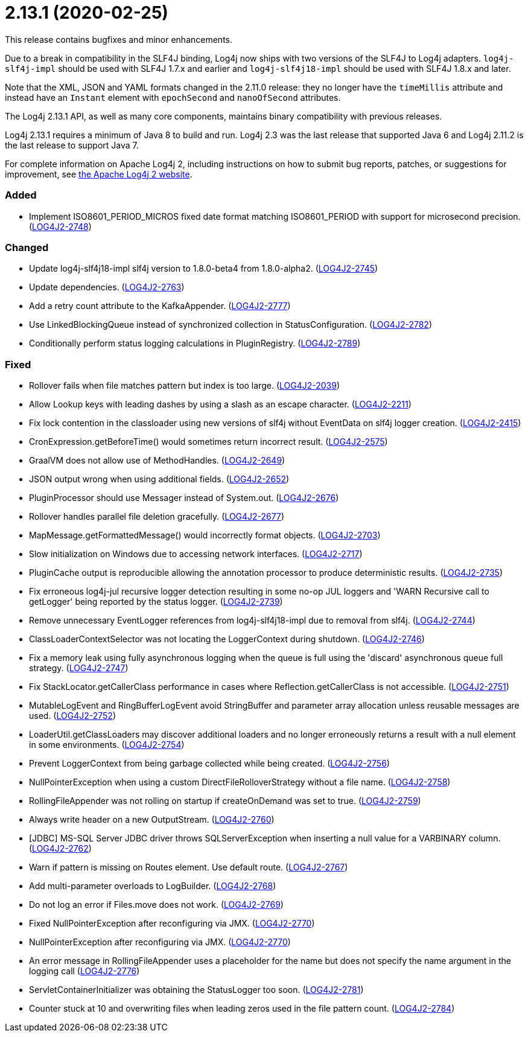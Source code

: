 ////
    Licensed to the Apache Software Foundation (ASF) under one or more
    contributor license agreements.  See the NOTICE file distributed with
    this work for additional information regarding copyright ownership.
    The ASF licenses this file to You under the Apache License, Version 2.0
    (the "License"); you may not use this file except in compliance with
    the License.  You may obtain a copy of the License at

         https://www.apache.org/licenses/LICENSE-2.0

    Unless required by applicable law or agreed to in writing, software
    distributed under the License is distributed on an "AS IS" BASIS,
    WITHOUT WARRANTIES OR CONDITIONS OF ANY KIND, either express or implied.
    See the License for the specific language governing permissions and
    limitations under the License.
////

= 2.13.1 (2020-02-25)

This release contains bugfixes and minor enhancements.

Due to a break in compatibility in the SLF4J binding, Log4j now ships with two versions of the SLF4J to Log4j adapters.
`log4j-slf4j-impl` should be used with SLF4J 1.7.x and earlier and `log4j-slf4j18-impl` should be used with SLF4J 1.8.x and later.

Note that the XML, JSON and YAML formats changed in the 2.11.0 release: they no longer have the `timeMillis` attribute and instead have an `Instant` element with `epochSecond` and `nanoOfSecond` attributes.

The Log4j 2.13.1 API, as well as many core components, maintains binary compatibility with previous releases.

Log4j 2.13.1 requires a minimum of Java 8 to build and run.
Log4j 2.3 was the last release that supported Java 6 and Log4j 2.11.2 is the last release to support Java 7.

For complete information on Apache Log4j 2, including instructions on how to submit bug reports, patches, or suggestions for improvement, see http://logging.apache.org/log4j/2.x/[the Apache Log4j 2 website].


[#release-notes-2-13-1-added]
=== Added

* Implement ISO8601_PERIOD_MICROS fixed date format matching ISO8601_PERIOD with support for microsecond precision. (https://issues.apache.org/jira/browse/LOG4J2-2748[LOG4J2-2748])

[#release-notes-2-13-1-changed]
=== Changed

* Update log4j-slf4j18-impl slf4j version to 1.8.0-beta4 from 1.8.0-alpha2. (https://issues.apache.org/jira/browse/LOG4J2-2745[LOG4J2-2745])
* Update dependencies. (https://issues.apache.org/jira/browse/LOG4J2-2763[LOG4J2-2763])
* Add a retry count attribute to the KafkaAppender. (https://issues.apache.org/jira/browse/LOG4J2-2777[LOG4J2-2777])
* Use LinkedBlockingQueue instead of synchronized collection in StatusConfiguration. (https://issues.apache.org/jira/browse/LOG4J2-2782[LOG4J2-2782])
* Conditionally perform status logging calculations in PluginRegistry. (https://issues.apache.org/jira/browse/LOG4J2-2789[LOG4J2-2789])

[#release-notes-2-13-1-fixed]
=== Fixed

* Rollover fails when file matches pattern but index is too large. (https://issues.apache.org/jira/browse/LOG4J2-2039[LOG4J2-2039])
* Allow Lookup keys with leading dashes by using a slash as an escape character. (https://issues.apache.org/jira/browse/LOG4J2-2211[LOG4J2-2211])
* Fix lock contention in the classloader using new versions of slf4j without EventData on slf4j logger creation. (https://issues.apache.org/jira/browse/LOG4J2-2415[LOG4J2-2415])
* CronExpression.getBeforeTime() would sometimes return incorrect result. (https://issues.apache.org/jira/browse/LOG4J2-2575[LOG4J2-2575])
* GraalVM does not allow use of MethodHandles. (https://issues.apache.org/jira/browse/LOG4J2-2649[LOG4J2-2649])
* JSON output wrong when using additional fields. (https://issues.apache.org/jira/browse/LOG4J2-2652[LOG4J2-2652])
* PluginProcessor should use Messager instead of System.out. (https://issues.apache.org/jira/browse/LOG4J2-2676[LOG4J2-2676])
* Rollover handles parallel file deletion gracefully. (https://issues.apache.org/jira/browse/LOG4J2-2677[LOG4J2-2677])
* MapMessage.getFormattedMessage() would incorrectly format objects. (https://issues.apache.org/jira/browse/LOG4J2-2703[LOG4J2-2703])
* Slow initialization on Windows due to accessing network interfaces. (https://issues.apache.org/jira/browse/LOG4J2-2717[LOG4J2-2717])
* PluginCache output is reproducible allowing the annotation processor to produce deterministic results. (https://issues.apache.org/jira/browse/LOG4J2-2735[LOG4J2-2735])
* Fix erroneous log4j-jul recursive logger detection resulting in some no-op JUL loggers and 'WARN Recursive call to getLogger' being reported by the status logger. (https://issues.apache.org/jira/browse/LOG4J2-2739[LOG4J2-2739])
* Remove unnecessary EventLogger references from log4j-slf4j18-impl due to removal from slf4j. (https://issues.apache.org/jira/browse/LOG4J2-2744[LOG4J2-2744])
* ClassLoaderContextSelector was not locating the LoggerContext during shutdown. (https://issues.apache.org/jira/browse/LOG4J2-2746[LOG4J2-2746])
* Fix a memory leak using fully asynchronous logging when the queue is full using the 'discard' asynchronous queue full strategy. (https://issues.apache.org/jira/browse/LOG4J2-2747[LOG4J2-2747])
* Fix StackLocator.getCallerClass performance in cases where Reflection.getCallerClass is not accessible. (https://issues.apache.org/jira/browse/LOG4J2-2751[LOG4J2-2751])
* MutableLogEvent and RingBufferLogEvent avoid StringBuffer and parameter array allocation unless reusable messages are used. (https://issues.apache.org/jira/browse/LOG4J2-2752[LOG4J2-2752])
* LoaderUtil.getClassLoaders may discover additional loaders and no longer erroneously returns a result with a null element in some environments. (https://issues.apache.org/jira/browse/LOG4J2-2754[LOG4J2-2754])
* Prevent LoggerContext from being garbage collected while being created. (https://issues.apache.org/jira/browse/LOG4J2-2756[LOG4J2-2756])
* NullPointerException when using a custom DirectFileRolloverStrategy without a file name. (https://issues.apache.org/jira/browse/LOG4J2-2758[LOG4J2-2758])
* RollingFileAppender was not rolling on startup if createOnDemand was set to true. (https://issues.apache.org/jira/browse/LOG4J2-2759[LOG4J2-2759])
* Always write header on a new OutputStream. (https://issues.apache.org/jira/browse/LOG4J2-2760[LOG4J2-2760])
* [JDBC] MS-SQL Server JDBC driver throws SQLServerException when inserting a null value for a VARBINARY column. (https://issues.apache.org/jira/browse/LOG4J2-2762[LOG4J2-2762])
* Warn if pattern is missing on Routes element. Use default route. (https://issues.apache.org/jira/browse/LOG4J2-2767[LOG4J2-2767])
* Add multi-parameter overloads to LogBuilder. (https://issues.apache.org/jira/browse/LOG4J2-2768[LOG4J2-2768])
* Do not log an error if Files.move does not work. (https://issues.apache.org/jira/browse/LOG4J2-2769[LOG4J2-2769])
* Fixed NullPointerException after reconfiguring via JMX. (https://issues.apache.org/jira/browse/LOG4J2-2770[LOG4J2-2770])
* NullPointerException after reconfiguring via JMX. (https://issues.apache.org/jira/browse/LOG4J2-2770[LOG4J2-2770])
* An error message in RollingFileAppender uses a placeholder for the name but does not specify the name argument in the logging call (https://issues.apache.org/jira/browse/LOG4J2-2776[LOG4J2-2776])
* ServletContainerInitializer was obtaining the StatusLogger too soon. (https://issues.apache.org/jira/browse/LOG4J2-2781[LOG4J2-2781])
* Counter stuck at 10 and overwriting files when leading zeros used in the file pattern count. (https://issues.apache.org/jira/browse/LOG4J2-2784[LOG4J2-2784])

